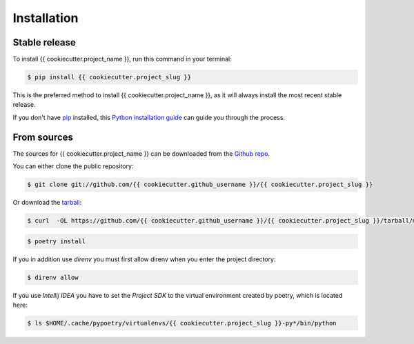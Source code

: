 .. highlight:: shell

============
Installation
============


Stable release
--------------

To install {{ cookiecutter.project_name }}, run this command in your terminal:

.. code-block:: console

    $ pip install {{ cookiecutter.project_slug }}

This is the preferred method to install {{ cookiecutter.project_name }}, as it will always install the most recent stable release.

If you don't have `pip`_ installed, this `Python installation guide`_ can guide
you through the process.

.. _pip: https://pip.pypa.io
.. _Python installation guide: http://docs.python-guide.org/en/latest/starting/installation/


From sources
------------

The sources for {{ cookiecutter.project_name }} can be downloaded from the `Github repo`_.

You can either clone the public repository:

.. code-block:: console

    $ git clone git://github.com/{{ cookiecutter.github_username }}/{{ cookiecutter.project_slug }}

Or download the `tarball`_:

.. code-block:: console

    $ curl  -OL https://github.com/{{ cookiecutter.github_username }}/{{ cookiecutter.project_slug }}/tarball/master

.. code-block:: console

    $ poetry install

If you in addition use `direnv` you must first allow direnv when you enter the project directory:

.. code-block:: console

    $ direnv allow

If you use `Intellij IDEA` you have to set the `Project SDK` to the virtual environment created by
poetry, which is located here:

.. code-block:: console

    $ ls $HOME/.cache/pypoetry/virtualenvs/{{ cookiecutter.project_slug }}-py*/bin/python

.. _Github repo: https://github.com/{{ cookiecutter.github_username }}/{{ cookiecutter.project_slug }}
.. _tarball: https://github.com/{{ cookiecutter.github_username }}/{{ cookiecutter.project_slug }}/tarball/master
